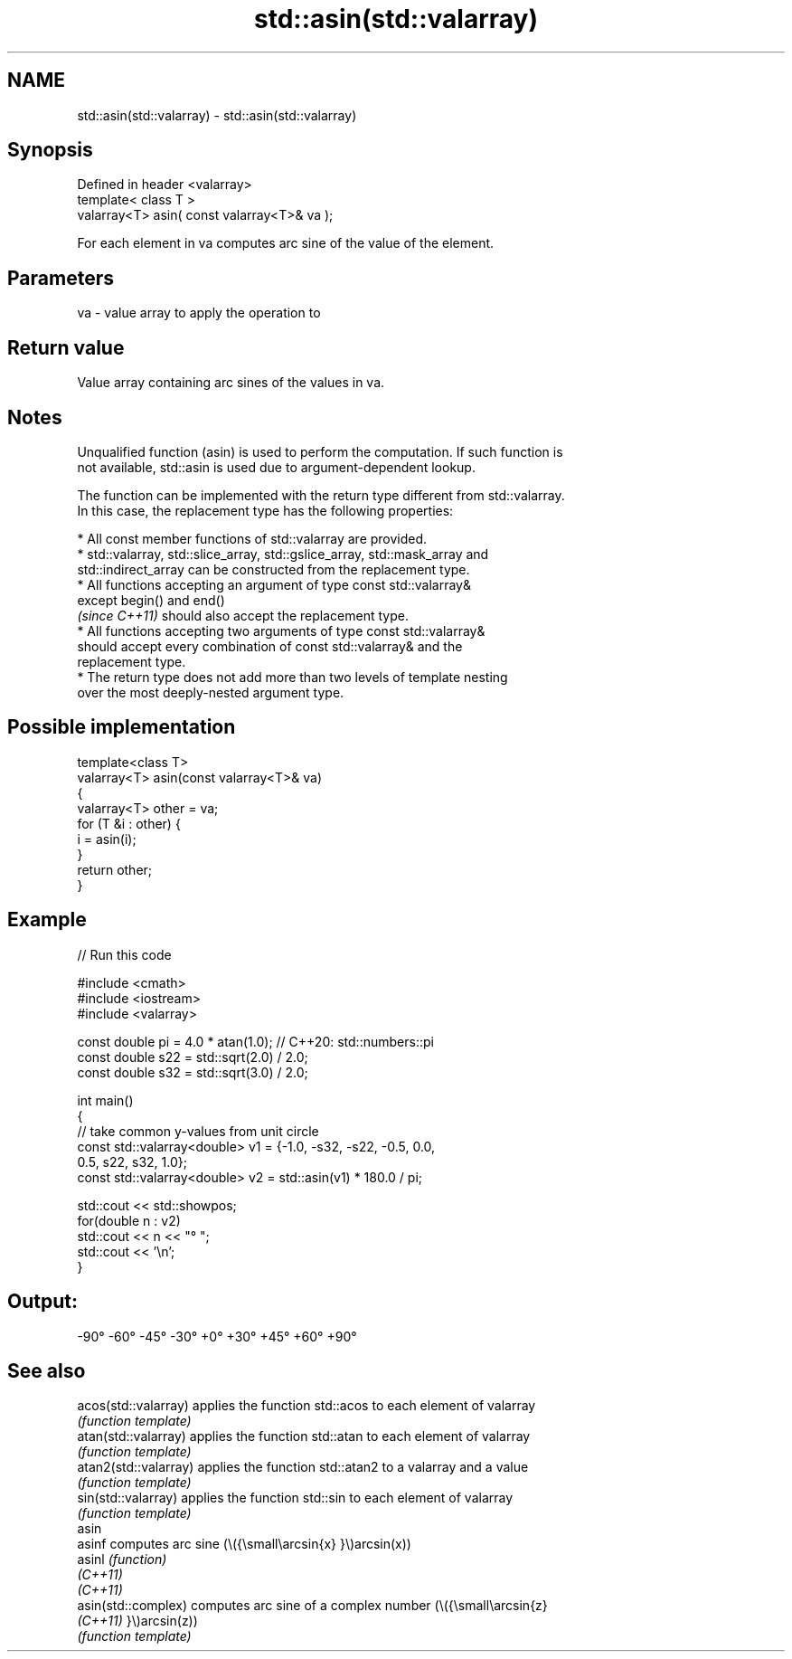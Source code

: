.TH std::asin(std::valarray) 3 "2022.03.29" "http://cppreference.com" "C++ Standard Libary"
.SH NAME
std::asin(std::valarray) \- std::asin(std::valarray)

.SH Synopsis
   Defined in header <valarray>
   template< class T >
   valarray<T> asin( const valarray<T>& va );

   For each element in va computes arc sine of the value of the element.

.SH Parameters

   va - value array to apply the operation to

.SH Return value

   Value array containing arc sines of the values in va.

.SH Notes

   Unqualified function (asin) is used to perform the computation. If such function is
   not available, std::asin is used due to argument-dependent lookup.

   The function can be implemented with the return type different from std::valarray.
   In this case, the replacement type has the following properties:

              * All const member functions of std::valarray are provided.
              * std::valarray, std::slice_array, std::gslice_array, std::mask_array and
                std::indirect_array can be constructed from the replacement type.
              * All functions accepting an argument of type const std::valarray&
                except begin() and end()
                \fI(since C++11)\fP should also accept the replacement type.
              * All functions accepting two arguments of type const std::valarray&
                should accept every combination of const std::valarray& and the
                replacement type.
              * The return type does not add more than two levels of template nesting
                over the most deeply-nested argument type.

.SH Possible implementation

   template<class T>
   valarray<T> asin(const valarray<T>& va)
   {
       valarray<T> other = va;
       for (T &i : other) {
           i = asin(i);
       }
       return other;
   }

.SH Example


// Run this code

 #include <cmath>
 #include <iostream>
 #include <valarray>

 const double pi = 4.0 * atan(1.0); // C++20: std::numbers::pi
 const double s22 = std::sqrt(2.0) / 2.0;
 const double s32 = std::sqrt(3.0) / 2.0;

 int main()
 {
     // take common y-values from unit circle
     const std::valarray<double> v1 = {-1.0, -s32, -s22, -0.5, 0.0,
                                        0.5,  s22,  s32,  1.0};
     const std::valarray<double> v2 = std::asin(v1) * 180.0 / pi;

     std::cout << std::showpos;
     for(double n : v2)
         std::cout << n << "° ";
     std::cout << '\\n';
 }

.SH Output:

 -90° -60° -45° -30° +0° +30° +45° +60° +90°

.SH See also

   acos(std::valarray)  applies the function std::acos to each element of valarray
                        \fI(function template)\fP
   atan(std::valarray)  applies the function std::atan to each element of valarray
                        \fI(function template)\fP
   atan2(std::valarray) applies the function std::atan2 to a valarray and a value
                        \fI(function template)\fP
   sin(std::valarray)   applies the function std::sin to each element of valarray
                        \fI(function template)\fP
   asin
   asinf                computes arc sine (\\({\\small\\arcsin{x} }\\)arcsin(x))
   asinl                \fI(function)\fP
   \fI(C++11)\fP
   \fI(C++11)\fP
   asin(std::complex)   computes arc sine of a complex number (\\({\\small\\arcsin{z}
   \fI(C++11)\fP              }\\)arcsin(z))
                        \fI(function template)\fP
